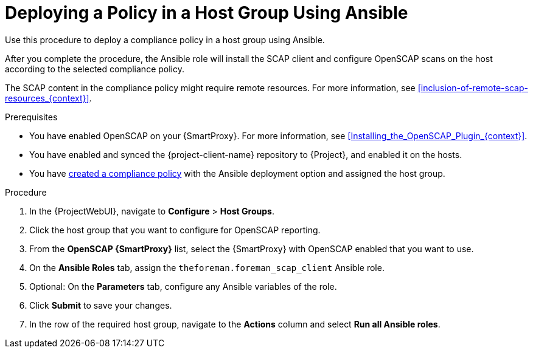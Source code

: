 [id="Deploying_a_Policy_in_a_Host_Group_Using_Ansible_{context}"]
= Deploying a Policy in a Host Group Using Ansible

Use this procedure to deploy a compliance policy in a host group using Ansible.

After you complete the procedure, the Ansible role will install the SCAP client and configure OpenSCAP scans on the host according to the selected compliance policy.

The SCAP content in the compliance policy might require remote resources.
For more information, see xref:inclusion-of-remote-scap-resources_{context}[].

.Prerequisites
* You have enabled OpenSCAP on your {SmartProxy}.
ifdef::satellite[]
For more information, see {InstallingSmartProxyDocURL}Enabling_OpenSCAP_on_{smart-proxy-context}_Servers_{smart-proxy-context}[Enabling OpenSCAP on {SmartProxyServersTitle}] in _{InstallingSmartProxyDocTitle}_.
endif::[]
ifndef::satellite[]
For more information, see xref:Installing_the_OpenSCAP_Plugin_{context}[].
endif::[]
* You have enabled and synced the {project-client-name} repository to {Project}, and enabled it on the hosts.
* You have xref:Creating_a_Compliance_Policy_{context}[created a compliance policy] with the Ansible deployment option and assigned the host group.

.Procedure
. In the {ProjectWebUI}, navigate to *Configure* > *Host Groups*.
. Click the host group that you want to configure for OpenSCAP reporting.
. From the *OpenSCAP {SmartProxy}* list, select the {SmartProxy} with OpenSCAP enabled that you want to use.
. On the *Ansible Roles* tab, assign the `theforeman.foreman_scap_client` Ansible role.
. Optional: On the *Parameters* tab, configure any Ansible variables of the role.
. Click *Submit* to save your changes.
. In the row of the required host group, navigate to the *Actions* column and select *Run all Ansible roles*.
